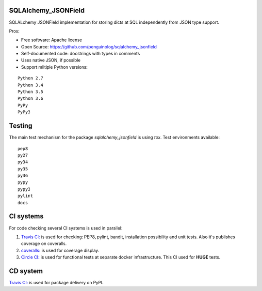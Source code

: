 SQLAlchemy_JSONField
====================

.. image:: https://travis-ci.org/penguinolog/sqlalchemy_jsonfield.svg?branch=master
    :target: https://travis-ci.org/penguinolog/sqlalchemy_jsonfield
.. image:: https://coveralls.io/repos/github/penguinolog/sqlalchemy_jsonfield/badge.svg?branch=master
    :target: https://coveralls.io/github/penguinolog/sqlalchemy_jsonfield?branch=master
.. image:: https://circleci.com/gh/penguinolog/sqlalchemy_jsonfield.svg?style=svg
    :target: https://circleci.com/gh/penguinolog/sqlalchemy_jsonfield
.. image:: https://img.shields.io/pypi/v/sqlalchemy_jsonfield.svg
    :target: https://pypi.python.org/pypi/sqlalchemy_jsonfield
.. image:: https://img.shields.io/pypi/pyversions/sqlalchemy_jsonfield.svg
    :target: https://pypi.python.org/pypi/sqlalchemy_jsonfield
.. image:: https://img.shields.io/pypi/status/sqlalchemy_jsonfield.svg
    :target: https://pypi.python.org/pypi/sqlalchemy_jsonfield
.. image:: https://img.shields.io/github/license/penguinolog/sqlalchemy_jsonfield.svg
    :target: https://raw.githubusercontent.com/penguinolog/sqlalchemy_jsonfield/master/LICENSE

SQLALchemy JSONField implementation for storing dicts at SQL independently from JSON type support.

Pros:

* Free software: Apache license
* Open Source: https://github.com/penguinolog/sqlalchemy_jsonfield
* Self-documented code: docstrings with types in comments
* Uses native JSON, if possible
* Support miltiple Python versions:

::

    Python 2.7
    Python 3.4
    Python 3.5
    Python 3.6
    PyPy
    PyPy3

Testing
=======
The main test mechanism for the package `sqlalchemy_jsonfield` is using `tox`.
Test environments available:

::

    pep8
    py27
    py34
    py35
    py36
    pypy
    pypy3
    pylint
    docs

CI systems
==========
For code checking several CI systems is used in parallel:

1. `Travis CI: <https://travis-ci.org/penguinolog/sqlalchemy_jsonfield>`_ is used for checking: PEP8, pylint, bandit, installation possibility and unit tests. Also it's publishes coverage on coveralls.

2. `coveralls: <https://coveralls.io/github/penguinolog/sqlalchemy_jsonfield>`_ is used for coverage display.

3. `Circle CI: <https://circleci.com/gh/penguinolog/sqlalchemy_jsonfield>`_ is used for functional tests at separate docker infrastructure. This CI used for **HUGE** tests.

CD system
=========
`Travis CI: <https://travis-ci.org/penguinolog/sqlalchemy_jsonfield>`_ is used for package delivery on PyPI.
